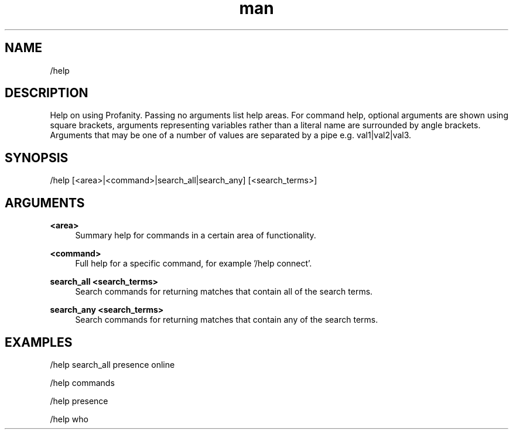 .TH man 1 "2022-10-12" "0.13.0" "Profanity XMPP client"

.SH NAME
/help

.SH DESCRIPTION
Help on using Profanity. Passing no arguments list help areas. For command help, optional arguments are shown using square brackets, arguments representing variables rather than a literal name are surrounded by angle brackets. Arguments that may be one of a number of values are separated by a pipe e.g. val1|val2|val3.

.SH SYNOPSIS
/help [<area>|<command>|search_all|search_any] [<search_terms>]

.LP

.SH ARGUMENTS
.PP
\fB<area>\fR
.RS 4
Summary help for commands in a certain area of functionality.
.RE
.PP
\fB<command>\fR
.RS 4
Full help for a specific command, for example '/help connect'.
.RE
.PP
\fBsearch_all <search_terms>\fR
.RS 4
Search commands for returning matches that contain all of the search terms.
.RE
.PP
\fBsearch_any <search_terms>\fR
.RS 4
Search commands for returning matches that contain any of the search terms.
.RE

.SH EXAMPLES
/help search_all presence online

.LP
/help commands

.LP
/help presence

.LP
/help who

.LP
